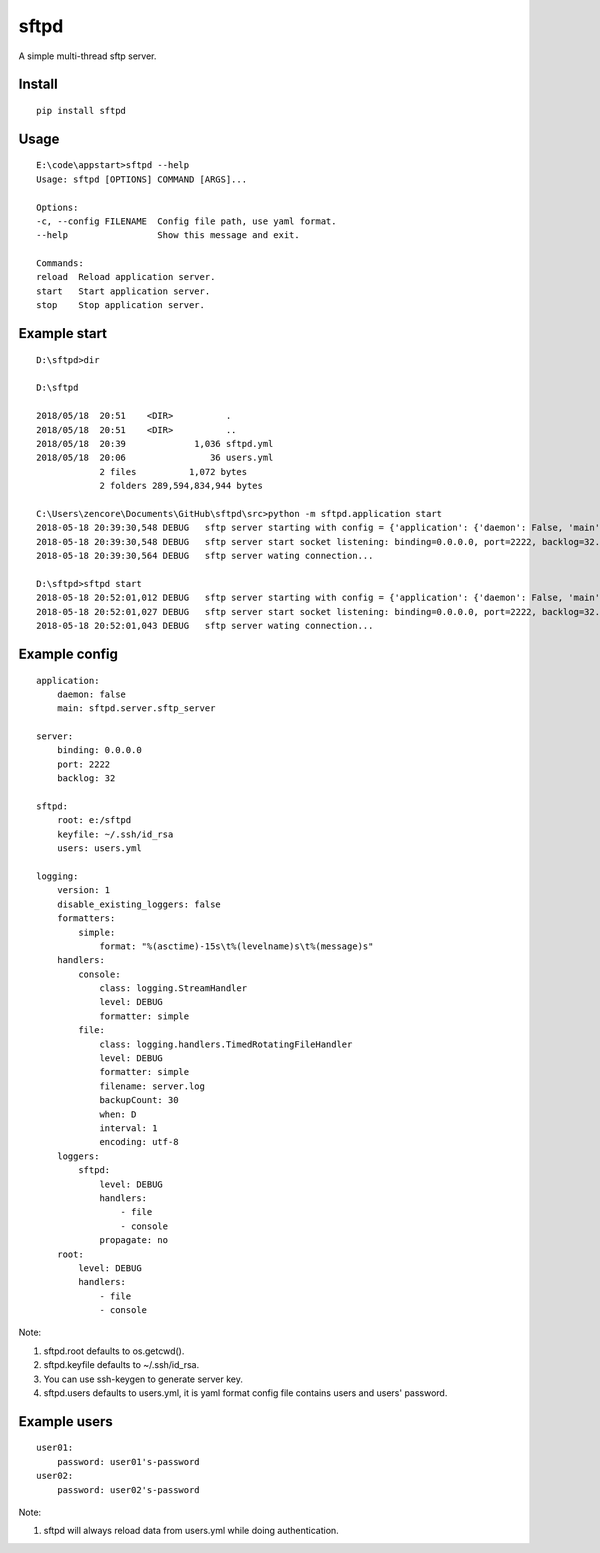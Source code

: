 sftpd
=====

A simple multi-thread sftp server.

Install
-------

::

    pip install sftpd


Usage
-----

::

    E:\code\appstart>sftpd --help
    Usage: sftpd [OPTIONS] COMMAND [ARGS]...

    Options:
    -c, --config FILENAME  Config file path, use yaml format.
    --help                 Show this message and exit.

    Commands:
    reload  Reload application server.
    start   Start application server.
    stop    Stop application server.

Example start
-------------

::

    D:\sftpd>dir

    D:\sftpd 

    2018/05/18  20:51    <DIR>          .
    2018/05/18  20:51    <DIR>          ..
    2018/05/18  20:39             1,036 sftpd.yml
    2018/05/18  20:06                36 users.yml
                2 files          1,072 bytes
                2 folders 289,594,834,944 bytes

    C:\Users\zencore\Documents\GitHub\sftpd\src>python -m sftpd.application start
    2018-05-18 20:39:30,548 DEBUG   sftp server starting with config = {'application': {'daemon': False, 'main': 'sftpd.server.sftp_server'}, 'server': {'binding': '0.0.0.0', 'port': 2222, 'backlog': 32}, 'sftpd': {'root': 'e:/sftpd', 'keyfile': '~/.ssh/id_rsa', 'users': 'users.yml'}, 'logging': {'version': 1, 'disable_existing_loggers': False, 'formatters': {'simple': {'format': '%(asctime)-15s\t%(levelname)s\t%(message)s'}}, 'handlers': {'console': {'class': 'logging.StreamHandler', 'level': 'DEBUG', 'formatter': 'simple'}, 'file': {'class': 'logging.handlers.TimedRotatingFileHandler', 'level': 'DEBUG', 'formatter': 'simple', 'filename': 'server.log', 'backupCount': 30, 'when': 'D', 'interval': 1, 'encoding': 'utf-8'}}, 'loggers': {'sftpd': {'level': 'DEBUG', 'handlers': ['file', 'console'], 'propagate': False}}, 'root': {'level': 'DEBUG', 'handlers': ['file', 'console']}}}.
    2018-05-18 20:39:30,548 DEBUG   sftp server start socket listening: binding=0.0.0.0, port=2222, backlog=32.
    2018-05-18 20:39:30,564 DEBUG   sftp server wating connection...

    D:\sftpd>sftpd start
    2018-05-18 20:52:01,012 DEBUG   sftp server starting with config = {'application': {'daemon': False, 'main': 'sftpd.server.sftp_server'}, 'server': {'binding': '0.0.0.0', 'port': 2222, 'backlog': 32}, 'sftpd': {'root': 'e:/sftpd', 'keyfile': '~/.ssh/id_rsa', 'users': 'users.yml'}, 'logging': {'version': 1, 'disable_existing_loggers': False, 'formatters': {'simple': {'format': '%(asctime)-15s\t%(levelname)s\t%(message)s'}}, 'handlers': {'console': {'class': 'logging.StreamHandler', 'level': 'DEBUG', 'formatter': 'simple'}, 'file': {'class': 'logging.handlers.TimedRotatingFileHandler', 'level': 'DEBUG', 'formatter': 'simple', 'filename': 'server.log', 'backupCount': 30, 'when': 'D', 'interval': 1, 'encoding': 'utf-8'}}, 'loggers': {'sftpd': {'level': 'DEBUG', 'handlers': ['file', 'console'], 'propagate': False}}, 'root': {'level': 'DEBUG', 'handlers': ['file', 'console']}}}.
    2018-05-18 20:52:01,027 DEBUG   sftp server start socket listening: binding=0.0.0.0, port=2222, backlog=32.
    2018-05-18 20:52:01,043 DEBUG   sftp server wating connection...


Example config
--------------

::

    application:
        daemon: false
        main: sftpd.server.sftp_server

    server:
        binding: 0.0.0.0
        port: 2222
        backlog: 32

    sftpd:
        root: e:/sftpd
        keyfile: ~/.ssh/id_rsa
        users: users.yml

    logging:
        version: 1
        disable_existing_loggers: false
        formatters:
            simple:
                format: "%(asctime)-15s\t%(levelname)s\t%(message)s"
        handlers:
            console:
                class: logging.StreamHandler
                level: DEBUG
                formatter: simple
            file:
                class: logging.handlers.TimedRotatingFileHandler
                level: DEBUG
                formatter: simple
                filename: server.log
                backupCount: 30
                when: D
                interval: 1
                encoding: utf-8
        loggers:
            sftpd:
                level: DEBUG
                handlers:
                    - file
                    - console
                propagate: no
        root:
            level: DEBUG
            handlers:
                - file
                - console

Note:

1. sftpd.root defaults to os.getcwd().
2. sftpd.keyfile defaults to ~/.ssh/id_rsa.
3. You can use ssh-keygen to generate server key.
4. sftpd.users defaults to users.yml, it is yaml format config file contains users and users' password.


Example users
-------------

::

    user01:
        password: user01's-password
    user02:
        password: user02's-password


Note:

1. sftpd will always reload data from users.yml while doing authentication.
